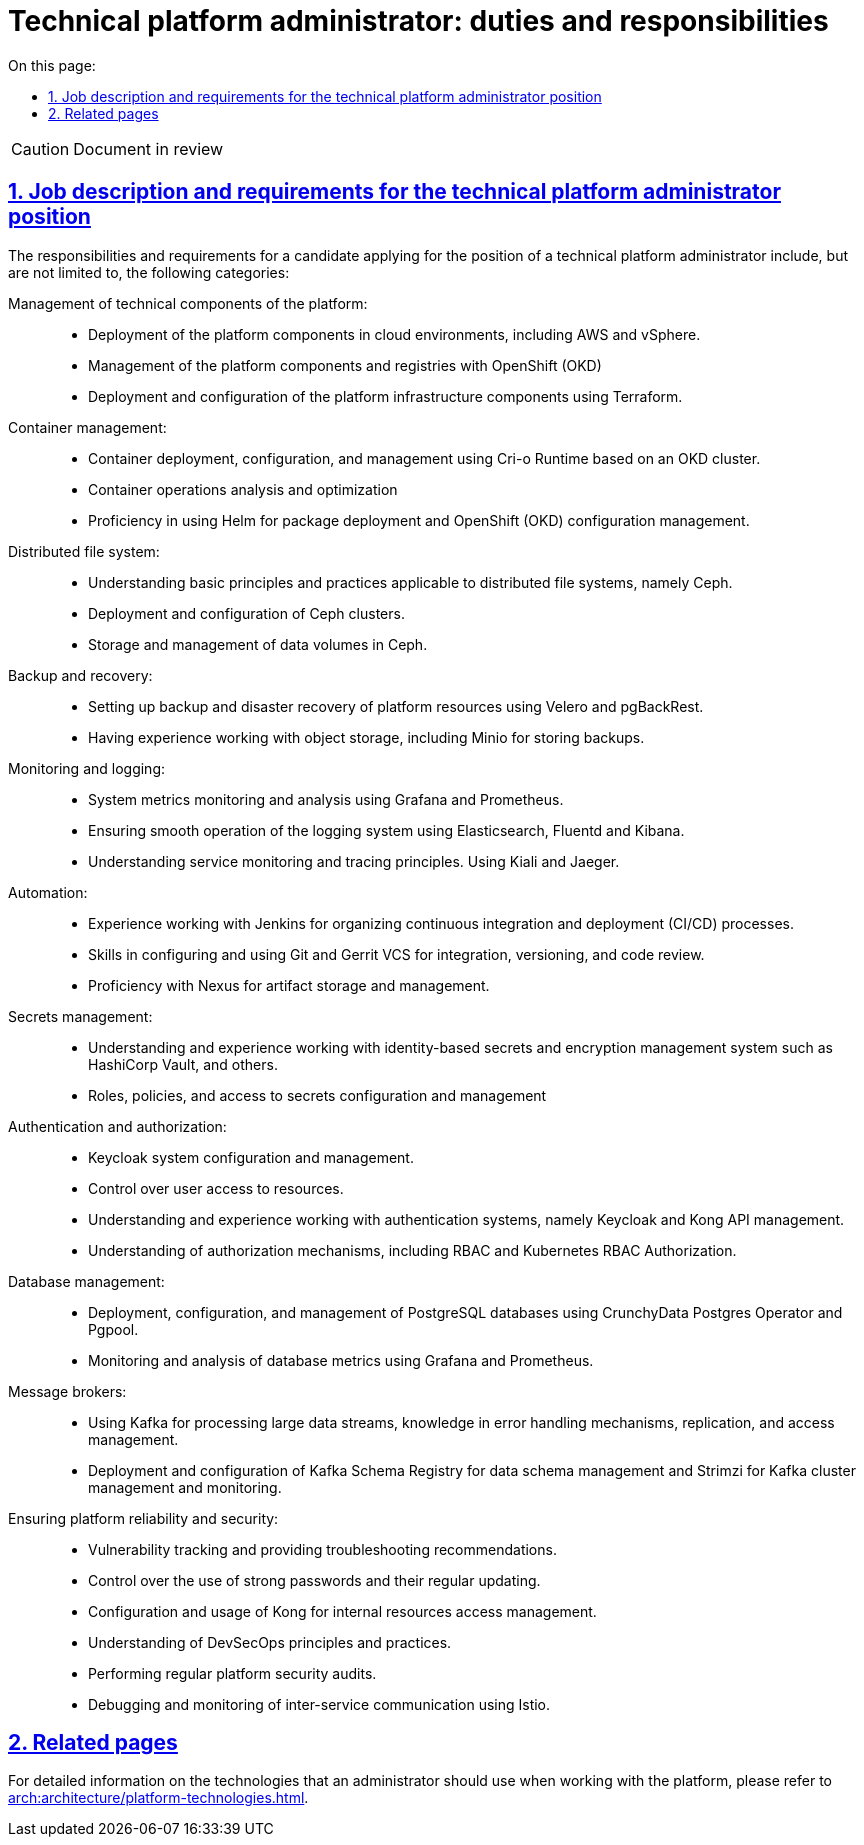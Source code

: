 :toc-title: On this page:
:toc: auto
:toclevels: 5
:experimental:
:sectnums:
:sectnumlevels: 5
:sectanchors:
:sectlinks:
:partnums:

//= Посадова інструкція для технічного адміністратора платформи
= Technical platform administrator: duties and responsibilities

CAUTION: Document in review

//== Обов'язки та вимоги до технічного адміністратора платформи
== Job description and requirements for the technical platform administrator position

//Обов'язки та вимоги до кандидата на посаду технічного адміністратора платформи включають, та не обмежуються наступними категоріями:
The responsibilities and requirements for a candidate applying for the position of a technical platform administrator include, but are not limited to, the following categories:

//Управління технічними складовими платформи: ::
Management of technical components of the platform: ::

//* Розгортання компонентів платформи на хмарних оточеннях, зокрема AWS та vSphere.
* Deployment of the platform components in cloud environments, including AWS and vSphere.
//* Використання OpenShift (OKD) для керування компонентами платформи та реєстрів.
* Management of the platform components and registries with OpenShift (OKD)
//* Розгортання та конфігурація компонентів інфраструктури платформи з використанням Terraform.
* Deployment and configuration of the platform infrastructure components using Terraform.

//Управління контейнерами: ::
Container management: ::

//* Розгортання, налаштування та керування контейнерами з використанням Cri-o Runtime на базі OKD-кластера.
* Container deployment, configuration, and management using Cri-o Runtime based on an OKD cluster.
//* Виконання аналізу та оптимізація роботи контейнерів.
* Container operations analysis and optimization
//* Вміння використовувати Helm для розгортання пакетів та керування конфігурацією OpenShift (OKD).
* Proficiency in using Helm for package deployment and OpenShift (OKD) configuration management.

//Розподілена файлова система: ::
Distributed file system: ::

//* Знання основних принципів та практик роботи з розподіленими файловими системами, зокрема Ceph.
* Understanding basic principles and practices applicable to distributed file systems, namely Ceph.
//* Розгортання та налаштування Ceph-кластера.
* Deployment and configuration of Ceph clusters.
//* Зберігання та керування томами даних у Ceph.
* Storage and management of data volumes in Ceph.

//Резервне копіювання та відновлення: ::
Backup and recovery: ::

//* Налаштування резервного копіювання та аварійного відновлення ресурсів платформи з використанням Velero та pgBackRest.
* Setting up backup and disaster recovery of platform resources using Velero and pgBackRest.
//* Досвід роботи з об'єктними сховищами, зокрема Minio для збереження бекапів.
* Having experience working with object storage, including Minio for storing backups.

//Моніторинг та логування: ::
Monitoring and logging: ::

//* Моніторинг та аналіз метрик системи з використанням Grafana та Prometheus.
* System metrics monitoring and analysis using Grafana and Prometheus.
//* Забезпечення роботи системи логування з використанням Elasticsearch, Fluentd та Kibana.
* Ensuring smooth operation of the logging system using Elasticsearch, Fluentd and Kibana.
//* Розуміння принципів для моніторингу та трейсингу сервісів. Використання Kiali та Jaeger.
* Understanding service monitoring and tracing principles. Using Kiali and Jaeger.

//Автоматизація: ::
Automation: ::

//* Знання Jenkins для організації процесів _безперервної інтеграції_ та _розгортання_ (CI/CD).
* Experience working with Jenkins for organizing continuous integration and deployment (CI/CD) processes.
//* Навички налаштування та використання VCS git та Gerrit для проведення інтеграції,версіонування та рецензування коду.
* Skills in configuring and using Git and Gerrit VCS for integration, versioning, and code review.
//* Знання Nexus для збереження та управління артефактами.
* Proficiency with Nexus for artifact storage and management.

//Керування секретами: ::
Secrets management: ::

//* Розуміння та досвід роботи зі сховищами секретів, такими як Hashicorp Vault тощо.
* Understanding and experience working with identity-based secrets and encryption management system such as HashiCorp Vault, and others.
//* Налаштування та управління ролями, політиками та доступом до секретів.
* Roles, policies, and access to secrets configuration and management

//Автентифікація та авторизація: ::
Authentication and authorization: ::

//* Налаштування та керування системою Keycloak.
* Keycloak system configuration and management.
//* Контроль за доступом користувачів до ресурсів.
* Control over user access to resources.
//* Розуміння та досвід роботи з системами автентифікації, зокрема Keycloak та Kong API management.
* Understanding and experience working with authentication systems, namely Keycloak and Kong API management.
//* Розуміння механізмів авторизації, зокрема RBAC та Kubernetes RBAC Authorization.
* Understanding of authorization mechanisms, including RBAC and Kubernetes RBAC Authorization.

//Управління базами даних: ::
Database management: ::

//* Розгортання, налаштування та керування базами даних PostgreSQL з використанням CrunchyData Postgres Operator та Pgpool.
* Deployment, configuration, and management of PostgreSQL databases using CrunchyData Postgres Operator and Pgpool.
//* Моніторинг та аналіз метрик баз даних з використанням Grafana та Prometheus.
* Monitoring and analysis of database metrics using Grafana and Prometheus.

//Брокери повідомлень: ::
Message brokers: ::

//* Використання Kafka для обробки великих потоків даних, знання механізмів обробки помилок, реплікації та управління доступом.
* Using Kafka for processing large data streams, knowledge in error handling mechanisms, replication, and access management.
//* Розгортання та налаштування Kafka Schema Registry для управління схемами даних та Strimzi для керування та моніторингу Kafka-кластера.
* Deployment and configuration of Kafka Schema Registry for data schema management and Strimzi for Kafka cluster management and monitoring.

//Забезпечення надійності та безпеки платформи: ::
Ensuring platform reliability and security: ::

//* Відстеження вразливостей та надання рекомендацій по усуненню проблем.
* Vulnerability tracking and providing troubleshooting recommendations.
//* Контроль за використанням сильних паролів та їх періодичне оновлення.
* Control over the use of strong passwords and their regular updating.
//* Налаштування та використання Kong для управління доступом до внутрішніх ресурсів.
* Configuration and usage of Kong for internal resources access management.
//* Розуміння принципів та практик DevSecOps.
* Understanding of DevSecOps principles and practices.
//* Виконання регулярних аудитів безпеки платформи.
* Performing regular platform security audits.
//* Налагодження та моніторинг міжсервісної взаємодії з використанням Istio.
* Debugging and monitoring of inter-service communication using Istio.

//== Пов'язанні сторінки
== Related pages

//Детальну інформацію щодо технологій, які має використовувати адміністратор при роботі з платформою, ви можете переглянути на сторінці xref:arch:architecture/platform-technologies.adoc[].
For detailed information on the technologies that an administrator should use when working with the platform, please refer to xref:arch:architecture/platform-technologies.adoc[].

